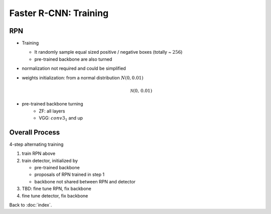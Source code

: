 ######################
Faster R-CNN: Training
######################

.. default-role:: math

RPN
===

- Training

  - It randomly sample equal sized positive / negative boxes (totally ~ `256`)

  - pre-trained backbone are also turned

- normalization not required and could be simplified

- weights initialization: from a normal distribution `N(0, 0.01)`

  .. math::

     \mathcal{N}(0, \, 0.01)

- pre-trained backbone turning
    - ZF: all layers
    - VGG: `conv3_1` and up

Overall Process
===============

4-step alternating training

1. train RPN above

2. train detector, initialized by

   - pre-trained backbone

   - proposals of RPN trained in step 1

   - backbone not shared between RPN and detector

3. TBD: fine tune RPN, fix backbone

4. fine tune detector, fix backbone

Back to :doc:`index`.

.. disqus::
